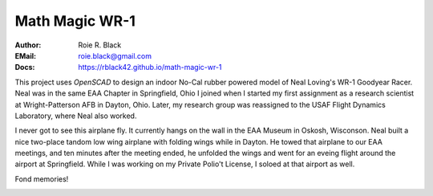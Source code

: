 Math Magic WR-1
###############
:Author: Roie R. Black
:EMail: roie.black@gmail.com
:Docs: https://rblack42.github.io/math-magic-wr-1

..  image:: assets/images/loving-wr-1.jpg
    :width: 500
    :align: center

This project uses *OpenSCAD* to design an indoor No-Cal rubber powered model of
Neal Loving's WR-1 Goodyear Racer. Neal was in the same EAA Chapter in
Springfield, Ohio I joined when I started my first assignment as a research
scientist at Wright-Patterson AFB in Dayton, Ohio. Later, my research group was
reassigned to the USAF Flight Dynamics Laboratory, where Neal also worked. 

I never got to see this airplane fly. It currently hangs on the wall in the EAA
Museum in Oskosh, Wisconson. Neal built a nice two-place tandom low wing
airplane with folding wings while in Dayton. He towed that airplane to our EAA
meetings, and ten minutes after the meeting ended, he unfolded the wings and
went for an eveing flight around the airport at Springfield. While I was
working on my Private Polio't License, I soloed at that airport as well.

Fond memories!

..  image:: assets/images/rLloving-WR-1-Love.jpg
    :width: 500
    :align: center
